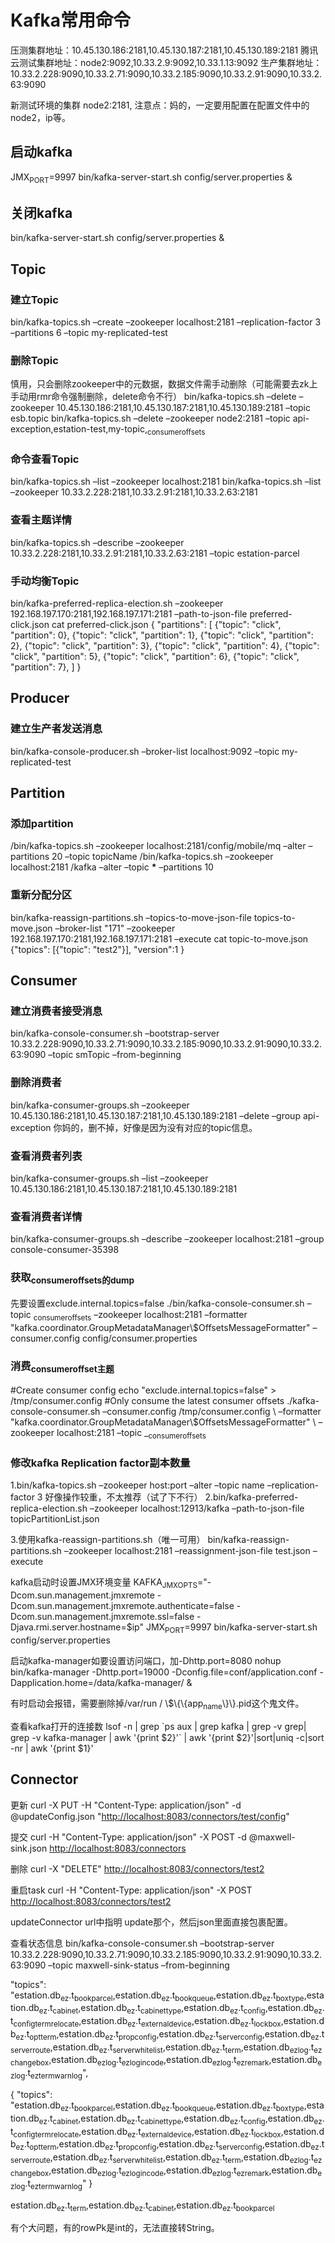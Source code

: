* Kafka常用命令
压测集群地址：10.45.130.186:2181,10.45.130.187:2181,10.45.130.189:2181
腾讯云测试集群地址：node2:9092,10.33.2.9:9092,10.33.1.13:9092
生产集群地址：10.33.2.228:9090,10.33.2.71:9090,10.33.2.185:9090,10.33.2.91:9090,10.33.2.63:9090

新测试环境的集群 node2:2181,
注意点：妈的，一定要用配置在配置文件中的node2，ip等。
** 启动kafka
JMX_PORT=9997  bin/kafka-server-start.sh config/server.properties &

** 关闭kafka
bin/kafka-server-start.sh config/server.properties &
** Topic
*** 建立Topic
bin/kafka-topics.sh --create --zookeeper localhost:2181 --replication-factor 3 --partitions 6 --topic my-replicated-test

*** 删除Topic
慎用，只会删除zookeeper中的元数据，数据文件需手动删除（可能需要去zk上手动用rmr命令强制删除，delete命令不行）
bin/kafka-topics.sh --delete --zookeeper 10.45.130.186:2181,10.45.130.187:2181,10.45.130.189:2181 --topic esb.topic
bin/kafka-topics.sh --delete --zookeeper node2:2181 --topic api-exception,estation-test,my-topic,_consumer_offsets

*** 命令查看Topic
bin/kafka-topics.sh --list --zookeeper localhost:2181
bin/kafka-topics.sh --list --zookeeper 10.33.2.228:2181,10.33.2.91:2181,10.33.2.63:2181

*** 查看主题详情
bin/kafka-topics.sh --describe --zookeeper 10.33.2.228:2181,10.33.2.91:2181,10.33.2.63:2181 --topic estation-parcel

*** 手动均衡Topic
bin/kafka-preferred-replica-election.sh --zookeeper 192.168.197.170:2181,192.168.197.171:2181 --path-to-json-file preferred-click.json
cat preferred-click.json
{
 "partitions":
  [
  {"topic": "click", "partition": 0},
  {"topic": "click", "partition": 1},
  {"topic": "click", "partition": 2},
  {"topic": "click", "partition": 3},
  {"topic": "click", "partition": 4},
  {"topic": "click", "partition": 5},
  {"topic": "click", "partition": 6},
  {"topic": "click", "partition": 7},
    ]
}
** Producer
*** 建立生产者发送消息
bin/kafka-console-producer.sh --broker-list localhost:9092 --topic my-replicated-test

** Partition
*** 添加partition
/bin/kafka-topics.sh –zookeeper localhost:2181/config/mobile/mq –alter –partitions 20 –topic
topicName
/bin/kafka-topics.sh --zookeeper localhost:2181 /kafka --alter --topic *** --partitions 10

*** 重新分配分区
bin/kafka-reassign-partitions.sh --topics-to-move-json-file topics-to-move.json --broker-list "171" --zookeeper 192.168.197.170:2181,192.168.197.171:2181 --execute
cat topic-to-move.json
{"topics":
  [{"topic": "test2"}],
  "version":1
}

** Consumer
*** 建立消费者接受消息
    bin/kafka-console-consumer.sh --bootstrap-server 10.33.2.228:9090,10.33.2.71:9090,10.33.2.185:9090,10.33.2.91:9090,10.33.2.63:9090 --topic smTopic --from-beginning

*** 删除消费者
bin/kafka-consumer-groups.sh --zookeeper 10.45.130.186:2181,10.45.130.187:2181,10.45.130.189:2181 --delete --group api-exception
你妈的，删不掉，好像是因为没有对应的topic信息。

*** 查看消费者列表
bin/kafka-consumer-groups.sh --list --zookeeper 10.45.130.186:2181,10.45.130.187:2181,10.45.130.189:2181

*** 查看消费者详情
bin/kafka-consumer-groups.sh --describe --zookeeper localhost:2181 --group console-consumer-35398

*** 获取_consumer_offsets的dump
先要设置exclude.internal.topics=false
./bin/kafka-console-consumer.sh --topic _consumer_offsets --zookeeper localhost:2181 --formatter
"kafka.coordinator.GroupMetadataManager\$OffsetsMessageFormatter"  --consumer.config  config/consumer.properties

*** 消费_consumer_offset主题
#Create consumer config
echo "exclude.internal.topics=false" > /tmp/consumer.config
#Only consume the latest consumer offsets
./kafka-console-consumer.sh --consumer.config /tmp/consumer.config \
--formatter "kafka.coordinator.GroupMetadataManager\$OffsetsMessageFormatter" \
--zookeeper localhost:2181 --topic __consumer_offsets



*** 修改kafka Replication factor副本数量
1.bin/kafka-topics.sh --zookeeper host:port --alter --topic name --replication-factor 3
好像操作较重，不太推荐（试了下不行）
2.bin/kafka-preferred-replica-election.sh --zookeeper localhost:12913/kafka --path-to-json-file topicPartitionList.json

3.使用kafka-reassign-partitions.sh（唯一可用）
bin/kafka-reassign-partitions.sh --zookeeper localhost:2181 --reassignment-json-file test.json --execute




kafka启动时设置JMX环境变量
KAFKA_JMX_OPTS="-Dcom.sun.management.jmxremote -Dcom.sun.management.jmxremote.authenticate=false  -Dcom.sun.management.jmxremote.ssl=false -Djava.rmi.server.hostname=$ip" JMX_PORT=9997 bin/kafka-server-start.sh config/server.properties

启动kafka-manager如要设置访问端口，加-Dhttp.port=8080
nohup bin/kafka-manager -Dhttp.port=19000 -Dconfig.file=conf/application.conf  -Dapplication.home=/data/kafka-manager/ &

有时启动会报错，需要删除掉/var/run / \$\{\{app_name\}\}.pid这个鬼文件。

查看kafka打开的连接数
lsof -n  | grep `ps aux | grep kafka  | grep -v grep| grep -v kafka-manager | awk '{print $2}'`  | awk '{print $2}'|sort|uniq -c|sort -nr | awk '{print $1}'
** Connector
   更新
   curl -X PUT -H "Content-Type: application/json" -d @updateConfig.json "http://localhost:8083/connectors/test/config"

   提交
   curl -H "Content-Type: application/json" -X POST -d @maxwell-sink.json  http://localhost:8083/connectors

   删除
   curl -X "DELETE" http://localhost:8083/connectors/test2

   重启task
   curl -H "Content-Type: application/json" -X POST  http://localhost:8083/connectors/test2

   updateConnector
   url中指明 update那个，然后json里面直接包裹配置。

   查看状态信息
   bin/kafka-console-consumer.sh --bootstrap-server 10.33.2.228:9090,10.33.2.71:9090,10.33.2.185:9090,10.33.2.91:9090,10.33.2.63:9090 --topic maxwell-sink-status --from-beginning


   "topics": "estation.db_ez.t_book_parcel,estation.db_ez.t_book_queue,estation.db_ez.t_box_type,estation.db_ez.t_cabinet,estation.db_ez.t_cabinet_type,estation.db_ez.t_config,estation.db_ez.t_config_term_relocate,estation.db_ez.t_external_device,estation.db_ez.t_lock_box,estation.db_ez.t_opt_term,estation.db_ez.t_prop_config,estation.db_ez.t_server_config,estation.db_ez.t_server_route,estation.db_ez.t_server_whitelist,estation.db_ez.t_term,estation.db_ez_log.t_ez_changebox,estation.db_ez_log.t_ez_login_code,estation.db_ez_log.t_ez_remark,estation.db_ez_log.t_ez_term_warn_log",

   {
    "topics": "estation.db_ez.t_book_parcel,estation.db_ez.t_book_queue,estation.db_ez.t_box_type,estation.db_ez.t_cabinet,estation.db_ez.t_cabinet_type,estation.db_ez.t_config,estation.db_ez.t_config_term_relocate,estation.db_ez.t_external_device,estation.db_ez.t_lock_box,estation.db_ez.t_opt_term,estation.db_ez.t_prop_config,estation.db_ez.t_server_config,estation.db_ez.t_server_route,estation.db_ez.t_server_whitelist,estation.db_ez.t_term,estation.db_ez_log.t_ez_changebox,estation.db_ez_log.t_ez_login_code,estation.db_ez_log.t_ez_remark,estation.db_ez_log.t_ez_term_warn_log"
}


   estation.db_ez.t_term,estation.db_ez.t_cabinet,estation.db_ez.t_book_parcel

   有个大问题，有的rowPk是int的，无法直接转String。
